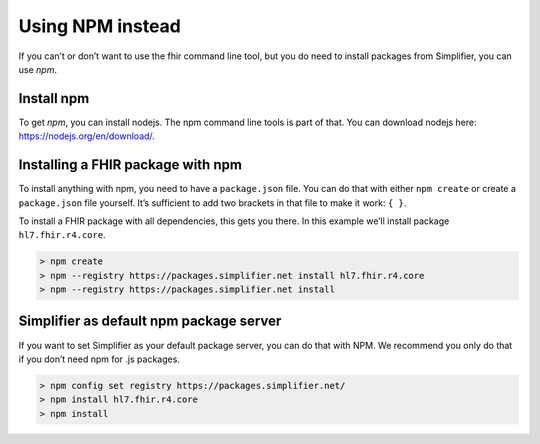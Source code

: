 Using NPM instead
=================


If you can’t or don’t want to use the fhir command line tool, but you do
need to install packages from Simplifier, you can use *npm*.

Install npm
~~~~~~~~~~~

To get *npm*, you can install nodejs. The npm command line tools is part
of that. You can download nodejs here: https://nodejs.org/en/download/.

Installing a FHIR package with npm
~~~~~~~~~~~~~~~~~~~~~~~~~~~~~~~~~~

To install anything with npm, you need to have a ``package.json`` file.
You can do that with either ``npm create`` or create a ``package.json``
file yourself. It’s sufficient to add two brackets in that file to make
it work: ``{ }``.

To install a FHIR package with all dependencies, this gets you there. In
this example we’ll install package ``hl7.fhir.r4.core``.

.. code-block:: Bash

   > npm create
   > npm --registry https://packages.simplifier.net install hl7.fhir.r4.core
   > npm --registry https://packages.simplifier.net install 

Simplifier as default npm package server
~~~~~~~~~~~~~~~~~~~~~~~~~~~~~~~~~~~~~~~~

If you want to set Simplifier as your default package server, you can do
that with NPM. We recommend you only do that if you don’t need npm for
.js packages.

.. code-block:: Bash

   > npm config set registry https://packages.simplifier.net/
   > npm install hl7.fhir.r4.core
   > npm install 